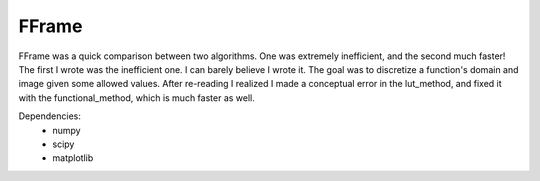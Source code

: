 FFrame
======

FFrame was a quick comparison between two algorithms.
One was extremely inefficient, and the second much faster!
The first I wrote was the inefficient one.
I can barely believe I wrote it.
The goal was to discretize a function's domain and image
given some allowed values.
After re-reading I realized I made a conceptual error
in the lut_method, and fixed it with the functional_method,
which is much faster as well.

Dependencies:
    - numpy
    - scipy
    - matplotlib
